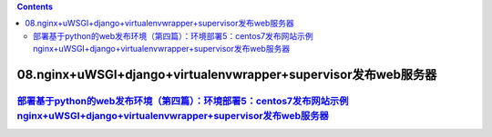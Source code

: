 .. contents::
   :depth: 3
..

08.nginx+uWSGI+django+virtualenvwrapper+supervisor发布web服务器
===============================================================

`部署基于python的web发布环境（第四篇）：环境部署5：centos7发布网站示例nginx+uWSGI+django+virtualenvwrapper+supervisor发布web服务器 <https://www.cnblogs.com/Nicholas0707/p/12403630.html>`__
--------------------------------------------------------------------------------------------------------------------------------------------------------------------------------------------
